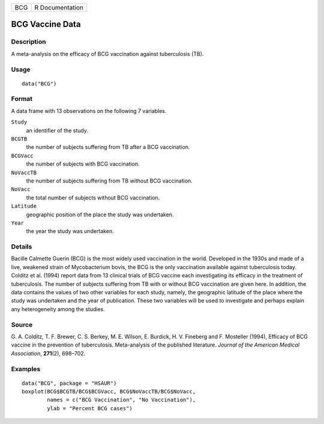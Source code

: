 +-----+-----------------+
| BCG | R Documentation |
+-----+-----------------+

BCG Vaccine Data
----------------

Description
~~~~~~~~~~~

A meta-analysis on the efficacy of BCG vaccination against tuberculosis
(TB).

Usage
~~~~~

::

    data("BCG")

Format
~~~~~~

A data frame with 13 observations on the following 7 variables.

``Study``
    an identifier of the study.

``BCGTB``
    the number of subjects suffering from TB after a BCG vaccination.

``BCGVacc``
    the number of subjects with BCG vaccination.

``NoVaccTB``
    the number of subjects suffering from TB without BCG vaccination.

``NoVacc``
    the total number of subjects without BCG vaccination.

``Latitude``
    geographic position of the place the study was undertaken.

``Year``
    the year the study was undertaken.

Details
~~~~~~~

Bacille Calmette Guerin (BCG) is the most widely used vaccination in the
world. Developed in the 1930s and made of a live, weakened strain of
Mycobacterium bovis, the BCG is the only vaccination available against
tuberculosis today. Colditz et al. (1994) report data from 13 clinical
trials of BCG vaccine each investigating its efficacy in the treatment
of tuberculosis. The number of subjects suffering from TB with or
without BCG vaccination are given here. In addition, the data contains
the values of two other variables for each study, namely, the geographic
latitude of the place where the study was undertaken and the year of
publication. These two variables will be used to investigate and perhaps
explain any heterogeneity among the studies.

Source
~~~~~~

G. A. Colditz, T. F. Brewer, C. S. Berkey, M. E. Wilson, E. Burdick, H.
V. Fineberg and F. Mosteller (1994), Efficacy of BCG vaccine in the
prevention of tuberculosis. Meta-analysis of the published literature.
*Journal of the American Medical Association*, **271**\ (2), 698–702.

Examples
~~~~~~~~

::


      data("BCG", package = "HSAUR")
      boxplot(BCG$BCGTB/BCG$BCGVacc, BCG$NoVaccTB/BCG$NoVacc,
              names = c("BCG Vaccination", "No Vaccination"), 
              ylab = "Percent BCG cases")

